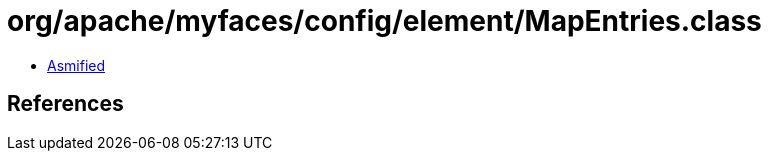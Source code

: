 = org/apache/myfaces/config/element/MapEntries.class

 - link:MapEntries-asmified.java[Asmified]

== References

